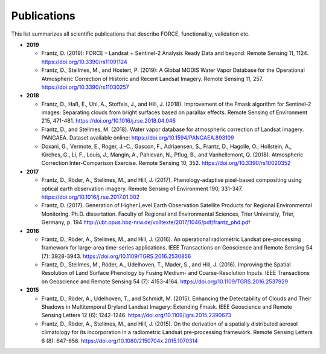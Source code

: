 .. _refs:

Publications
============

This list summarizes all scientific publications that describe FORCE, functionality, validation etc. 


* **2019**

  * Frantz, D. (2019): FORCE – Landsat + Sentinel-2 Analysis Ready Data and beyond: Remote Sensing 11, 1124.
    https://doi.org/10.3390/rs11091124
  
  * Frantz, D., Stellmes, M., and Hostert, P. (2019): A Global MODIS Water Vapor Database for the Operational Atmospheric Correction of Historic and Recent Landsat Imagery. Remote Sensing 11, 257.
    https://doi.org/10.3390/rs11030257


* **2018**

  * Frantz, D., Haß, E., Uhl, A., Stoffels, J., and Hill, J. (2018). Improvement of the Fmask algorithm for Sentinel-2 images: Separating clouds from bright surfaces based on parallax effects. Remote Sensing of Environment 215, 471-481.
    https://doi.org/10.1016/j.rse.2018.04.046

  * Frantz, D., and Stellmes, M. (2018). Water vapor database for atmospheric correction of Landsat imagery.  PANGAEA. Dataset available online:
    https://doi.org/10.1594/PANGAEA.893109

  * Doxani, G., Vermote, E., Roger, J.-C., Gascon, F., Adriaensen, S., Frantz, D., Hagolle, O., Hollstein, A., Kirches, G., Li, F., Louis, J., Mangin, A., Pahlevan, N., Pflug, B., and Vanhellemont, Q. (2018). Atmospheric Correction Inter-Comparison Exercise. Remote Sensing 10, 352.
    https://doi.org/10.3390/rs10020352

  
* **2017**

  * Frantz, D., Röder, A., Stellmes, M., and Hill, J. (2017). Phenology-adaptive pixel-based compositing using optical earth observation imagery. Remote Sensing of Environment 190, 331-347. 
    https://doi.org/10.1016/j.rse.2017.01.002
  
  * Frantz, D. (2017). Generation of Higher Level Earth Observation Satellite Products for Regional Environmental Monitoring. Ph.D. dissertation. Faculty of Regional and Environmental Sciences, Trier University, Trier, Germany, p. 194
    http://ubt.opus.hbz-nrw.de/volltexte/2017/1046/pdf/frantz_phd.pdf

  
* **2016**

  * Frantz, D., Röder, A., Stellmes, M., and Hill, J. (2016). An operational radiometric Landsat pre-processing framework for large-area time-series applications. IEEE Transactions on Geoscience and Remote Sensing 54 (7): 3928-3943.
    https://doi.org/10.1109/TGRS.2016.2530856

  * Frantz, D., Stellmes, M., Röder, A., Udelhoven, T., Mader, S., and Hill, J. (2016). Improving the Spatial Resolution of Land Surface Phenology by Fusing Medium- and Coarse-Resolution Inputs. IEEE Transactions on Geoscience and Remote Sensing 54 (7): 4153-4164. 
    https://doi.org/10.1109/TGRS.2016.2537929

  
* **2015**

  * Frantz, D., Röder, A., Udelhoven, T., and Schmidt, M. (2015). Enhancing the Detectability of Clouds and Their Shadows in Multitemporal Dryland Landsat Imagery: Extending Fmask. IEEE Geoscience and Remote Sensing Letters 12 (6): 1242-1246. 
    https://doi.org/10.1109/lgrs.2015.2390673

  * Frantz, D., Röder, A., Stellmes, M., and Hill, J. (2015). On the derivation of a spatially distributed aerosol climatology for its incorporation in a radiometric Landsat pre-processing framework. Remote Sensing Letters 6 (8): 647-656. 
    https://doi.org/10.1080/2150704x.2015.1070314
